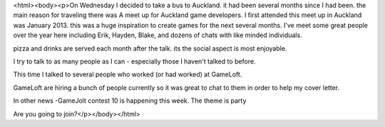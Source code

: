 <html><body><p>On Wednesday I decided to take a bus to Auckland. it had been several months since I had been. the main reason for traveling there was A meet up for Auckland game developers. I first attended this meet up in Auckland was January 2013. this was a huge inspiration to create games for the next several months.
I've meet some great people over the year here including Erik, Hayden, Blake, and dozens of chats with like minded individuals.

pizza and drinks are served each month after the talk. its the social aspect is most enjoyable. 

I try to talk to as many people as I can - especially those I haven't talked to before.

This time I talked to several people who worked (or had worked) at GameLoft. 

GameLoft are hiring a bunch of people currently so it was great to chat to them in order to help my cover letter.



In other news -GameJolt contest 10 is happening this week. The theme is party

Are you going to join?</p></body></html>